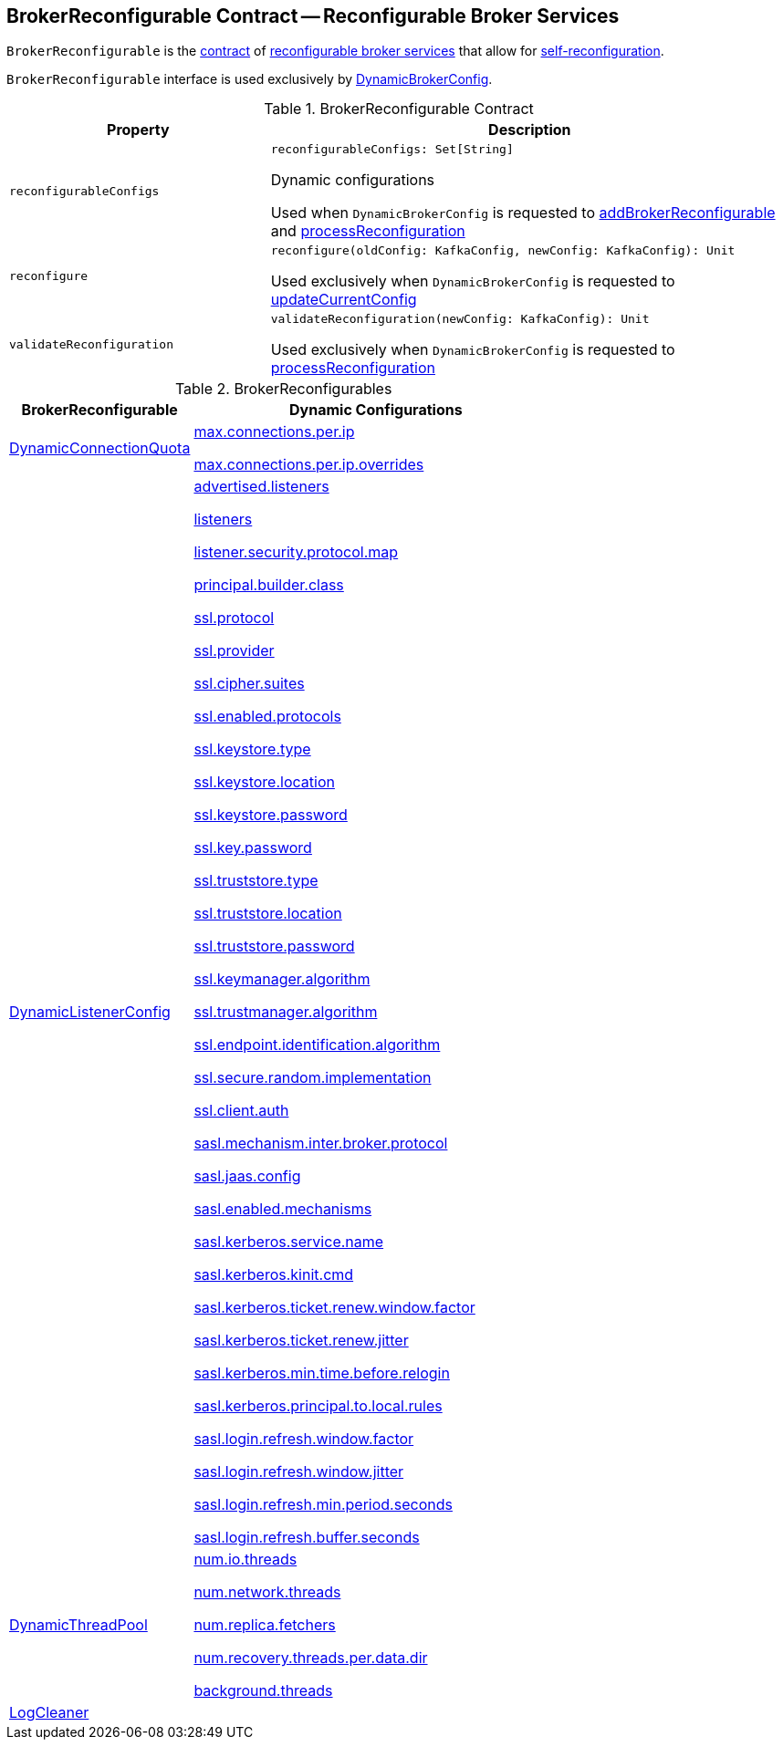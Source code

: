 == [[BrokerReconfigurable]] BrokerReconfigurable Contract -- Reconfigurable Broker Services

`BrokerReconfigurable` is the <<contract, contract>> of <<implementations, reconfigurable broker services>> that allow for <<reconfigure, self-reconfiguration>>.

`BrokerReconfigurable` interface is used exclusively by <<kafka-server-DynamicBrokerConfig.adoc#, DynamicBrokerConfig>>.

[[contract]]
.BrokerReconfigurable Contract
[cols="1m,2",options="header",width="100%"]
|===
| Property
| Description

| reconfigurableConfigs
a| [[reconfigurableConfigs]]

[source, scala]
----
reconfigurableConfigs: Set[String]
----

Dynamic configurations

Used when `DynamicBrokerConfig` is requested to <<kafka-server-DynamicBrokerConfig.adoc#addBrokerReconfigurable, addBrokerReconfigurable>> and <<kafka-server-DynamicBrokerConfig.adoc#processReconfiguration, processReconfiguration>>

| reconfigure
a| [[reconfigure]]

[source, scala]
----
reconfigure(oldConfig: KafkaConfig, newConfig: KafkaConfig): Unit
----

Used exclusively when `DynamicBrokerConfig` is requested to <<kafka-server-DynamicBrokerConfig.adoc#updateCurrentConfig, updateCurrentConfig>>

| validateReconfiguration
a| [[validateReconfiguration]]

[source, scala]
----
validateReconfiguration(newConfig: KafkaConfig): Unit
----

Used exclusively when `DynamicBrokerConfig` is requested to <<kafka-server-DynamicBrokerConfig.adoc#processReconfiguration, processReconfiguration>>
|===

[[implementations]]
.BrokerReconfigurables
[cols="1,2",options="header",width="100%"]
|===
| BrokerReconfigurable
| Dynamic Configurations

| <<kafka-server-DynamicConnectionQuota.adoc#, DynamicConnectionQuota>>
a| [[DynamicConnectionQuota]]

<<kafka-properties.adoc#max.connections.per.ip, max.connections.per.ip>>

<<kafka-properties.adoc#max.connections.per.ip.overrides, max.connections.per.ip.overrides>>

| <<kafka-server-DynamicListenerConfig.adoc#, DynamicListenerConfig>>
a| [[DynamicListenerConfig]]

<<kafka-properties.adoc#advertised.listeners, advertised.listeners>>

<<kafka-properties.adoc#listeners, listeners>>

<<kafka-properties.adoc#listener.security.protocol.map, listener.security.protocol.map>>

<<kafka-properties.adoc#principal.builder.class, principal.builder.class>>

<<kafka-properties.adoc#ssl.protocol, ssl.protocol>>

<<kafka-properties.adoc#ssl.provider, ssl.provider>>

<<kafka-properties.adoc#ssl.cipher.suites, ssl.cipher.suites>>

<<kafka-properties.adoc#ssl.enabled.protocols, ssl.enabled.protocols>>

<<kafka-properties.adoc#ssl.keystore.type, ssl.keystore.type>>

<<kafka-properties.adoc#ssl.keystore.location, ssl.keystore.location>>

<<kafka-properties.adoc#ssl.keystore.password, ssl.keystore.password>>

<<kafka-properties.adoc#ssl.key.password, ssl.key.password>>

<<kafka-properties.adoc#ssl.truststore.type, ssl.truststore.type>>

<<kafka-properties.adoc#ssl.truststore.location, ssl.truststore.location>>

<<kafka-properties.adoc#ssl.truststore.password, ssl.truststore.password>>

<<kafka-properties.adoc#ssl.keymanager.algorithm, ssl.keymanager.algorithm>>

<<kafka-properties.adoc#ssl.trustmanager.algorithm, ssl.trustmanager.algorithm>>

<<kafka-properties.adoc#ssl.endpoint.identification.algorithm, ssl.endpoint.identification.algorithm>>

<<kafka-properties.adoc#ssl.secure.random.implementation, ssl.secure.random.implementation>>

<<kafka-properties.adoc#ssl.client.auth, ssl.client.auth>>

<<kafka-properties.adoc#sasl.mechanism.inter.broker.protocol, sasl.mechanism.inter.broker.protocol>>

<<kafka-properties.adoc#sasl.jaas.config, sasl.jaas.config>>

<<kafka-properties.adoc#sasl.enabled.mechanisms, sasl.enabled.mechanisms>>

<<kafka-properties.adoc#sasl.kerberos.service.name, sasl.kerberos.service.name>>

<<kafka-properties.adoc#sasl.kerberos.kinit.cmd, sasl.kerberos.kinit.cmd>>

<<kafka-properties.adoc#sasl.kerberos.ticket.renew.window.factor, sasl.kerberos.ticket.renew.window.factor>>

<<kafka-properties.adoc#sasl.kerberos.ticket.renew.jitter, sasl.kerberos.ticket.renew.jitter>>

<<kafka-properties.adoc#sasl.kerberos.min.time.before.relogin, sasl.kerberos.min.time.before.relogin>>

<<kafka-properties.adoc#sasl.kerberos.principal.to.local.rules, sasl.kerberos.principal.to.local.rules>>

<<kafka-properties.adoc#sasl.login.refresh.window.factor, sasl.login.refresh.window.factor>>

<<kafka-properties.adoc#sasl.login.refresh.window.jitter, sasl.login.refresh.window.jitter>>

<<kafka-properties.adoc#sasl.login.refresh.min.period.seconds, sasl.login.refresh.min.period.seconds>>

<<kafka-properties.adoc#sasl.login.refresh.buffer.seconds, sasl.login.refresh.buffer.seconds>>

| <<kafka-server-DynamicThreadPool.adoc#, DynamicThreadPool>>
a| [[DynamicThreadPool]]

<<kafka-properties.adoc#num.io.threads, num.io.threads>>

<<kafka-properties.adoc#num.network.threads, num.network.threads>>

<<kafka-properties.adoc#num.replica.fetchers, num.replica.fetchers>>

<<kafka-properties.adoc#num.recovery.threads.per.data.dir, num.recovery.threads.per.data.dir>>

<<kafka-properties.adoc#background.threads, background.threads>>

| <<kafka-log-LogCleaner.adoc#, LogCleaner>>
a| [[LogCleaner]]

|===
